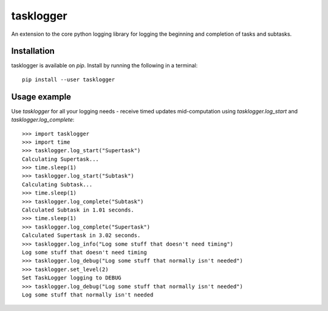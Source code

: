 ==========
tasklogger
==========

.. image:: https://img.shields.io/pypi/v/tasklogger.svg
    :target: https://pypi.org/project/tasklogger/
    :alt: Latest PyPi version
.. image:: https://api.travis-ci.com/scottgigante/tasklogger.svg?branch=master
    :target: https://travis-ci.com/scottgigante/tasklogger
    :alt: Travis CI Build
.. image:: https://coveralls.io/repos/github/scottgigante/tasklogger/badge.svg?branch=master
    :target: https://coveralls.io/github/scottgigante/tasklogger?branch=master
    :alt: Coverage Status
.. image:: https://img.shields.io/twitter/follow/scottgigante.svg?style=social&label=Follow
    :target: https://twitter.com/scottgigante
    :alt: Twitter
.. image:: https://img.shields.io/github/stars/scottgigante/tasklogger.svg?style=social&label=Stars
    :target: https://github.com/scottgigante/tasklogger/
    :alt: GitHub stars

An extension to the core python logging library for logging the beginning and completion of tasks and subtasks.

Installation
------------

tasklogger is available on `pip`. Install by running the following in a terminal::

    pip install --user tasklogger

Usage example
-------------

Use `tasklogger` for all your logging needs - receive timed updates mid-computation using `tasklogger.log_start` and `tasklogger.log_complete`::

    >>> import tasklogger
    >>> import time
    >>> tasklogger.log_start("Supertask")
    Calculating Supertask...
    >>> time.sleep(1)
    >>> tasklogger.log_start("Subtask")
    Calculating Subtask...
    >>> time.sleep(1)
    >>> tasklogger.log_complete("Subtask")
    Calculated Subtask in 1.01 seconds.
    >>> time.sleep(1)
    >>> tasklogger.log_complete("Supertask")
    Calculated Supertask in 3.02 seconds.
    >>> tasklogger.log_info("Log some stuff that doesn't need timing")
    Log some stuff that doesn't need timing
    >>> tasklogger.log_debug("Log some stuff that normally isn't needed")
    >>> tasklogger.set_level(2)
    Set TaskLogger logging to DEBUG
    >>> tasklogger.log_debug("Log some stuff that normally isn't needed")
    Log some stuff that normally isn't needed
